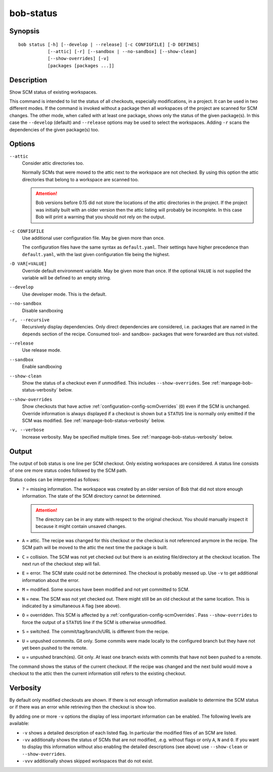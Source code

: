 .. _manpage-bob-status:

bob-status
==========

.. only:: not man

   Name
   ----

   bob-status - Show SCM status

Synopsis
--------

::

    bob status [-h] [--develop | --release] [-c CONFIGFILE] [-D DEFINES]
               [--attic] [-r] [--sandbox | --no-sandbox] [--show-clean]
               [--show-overrides] [-v]
               [packages [packages ...]]

Description
-----------

Show SCM status of existing workspaces.

This command is intended to list the status of all checkouts, especially
modifications, in a project. It can be used in two different modes. If the
command is invoked without a package then all workspaces of the project are
scanned for SCM changes. The other mode, when called with at least one
package, shows only the status of the given package(s). In this case the
``--develop`` (default) and ``--release`` options may be used to select the
workspaces. Adding ``-r`` scans the dependencies of the given package(s) too.

Options
-------

``--attic``
    Consider attic directories too.

    Normally SCMs that were moved to the attic next to the workspace are not
    checked. By using this option the attic directories that belong to a
    workspace are scanned too.

    .. attention::

       Bob versions before 0.15 did not store the locations of the attic
       directories in the project. If the project was initially built with an
       older version then the attic listing will probably be incomplete. In this
       case Bob will print a warning that you should not rely on the output.

``-c CONFIGFILE``
    Use additional user configuration file. May be given more than once.

    The configuration files have the same syntax as ``default.yaml``. Their
    settings have higher precedence than ``default.yaml``, with the last given
    configuration file being the highest.

``-D VAR[=VALUE]``
    Override default environment variable. May be given more than once. If the
    optional ``VALUE`` is not supplied the variable will be defined to an empty
    string.

``--develop``
    Use developer mode. This is the default.

``--no-sandbox``
    Disable sandboxing

``-r, --recursive``
    Recursively display dependencies. Only direct dependencies are considered,
    i.e. packages that are named in the ``depends`` section of the recipe.
    Consumed tool- and sandbox- packages that were forwarded are thus not
    visited.

``--release``
    Use release mode.

``--sandbox``
    Enable sandboxing

``--show-clean``
    Show the status of a checkout even if unmodified. This includes
    ``--show-overrides``. See :ref:`manpage-bob-status-verbosity` below.

``--show-overrides``
    Show checkouts that have active :ref:`configuration-config-scmOverrides`
    (``O``) even if the SCM is unchanged. Override information is always
    displayed if a checkout is shown but a ``STATUS`` line is normally only
    emitted if the SCM was modified. See :ref:`manpage-bob-status-verbosity`
    below.

``-v, --verbose``
    Increase verbosity. May be specified multiple times.  See
    :ref:`manpage-bob-status-verbosity` below.

Output
------

The output of bob status is one line per SCM checkout. Only existing workspaces
are considered. A status line consists of one ore more status codes followed by
the SCM path.

Status codes can be interpreted as follows:

- ``?`` = missing information. The workspace was created by an older version of
  Bob that did not store enough information. The state of the SCM directory
  cannot be determined.

  .. attention::
     The directory can be in any state with respect to the original checkout.
     You should manually inspect it because it might contain unsaved changes.

- ``A`` = attic. The recipe was changed for this checkout or the checkout
  is not referenced anymore in the recipe. The SCM path will be moved to
  the attic the next time the package is built.
- ``C`` = collision. The SCM was not yet checked out but there is an existing
  file/directory at the checkout location. The next run of the checkout step
  will fail.
- ``E`` = error. The SCM state could not be determined. The checkout is
  probably messed up. Use ``-v`` to get additional information about the error.
- ``M`` = modified. Some sources have been modified and not yet committed to SCM.
- ``N`` = new. The SCM was not yet checked out. There might still be an old
  checkout at the same location. This is indicated by a simultaneous ``A`` flag
  (see above).
- ``O`` = overridden. This SCM is affected by a
  :ref:`configuration-config-scmOverrides`. Pass ``--show-overrides`` to force
  the output of a ``STATUS`` line if the SCM is otherwise unmodified.
- ``S`` = switched. The commit/tag/branch/URL is different from the recipe.
- ``U`` = unpushed commmits. Git only. Some commits were made locally to the
  configured branch but they have not yet been pushed to the remote.
- ``u`` = unpushed branch(es). Git only. At least one branch exists with commits
  that have not been pushed to a remote.

The command shows the status of the current checkout. If the recipe was changed and
the next build would move a checkout to the attic then the current information still
refers to the existing checkout.

.. _manpage-bob-status-verbosity:

Verbosity
---------

By default only modified checkouts are shown. If there is not enough
information available to determine the SCM status or if there was an error
while retrieving then the checkout is show too.

By adding one or more ``-v`` options the display of less important information
can be enabled. The following levels are available:

- ``-v`` shows a detailed description of each listed flag. In particular the
  modified files of an SCM are listed.
- ``-vv`` additionally shows the status of SCMs that are not modified, .e.g.
  without flags or only ``A``, ``N`` and ``O``. If you want to display this
  information without also enabling the detailed descriptions (see above) use
  ``--show-clean`` or ``--show-overrides``.
- ``-vvv`` additionally shows skipped workspaces that do not exist.

